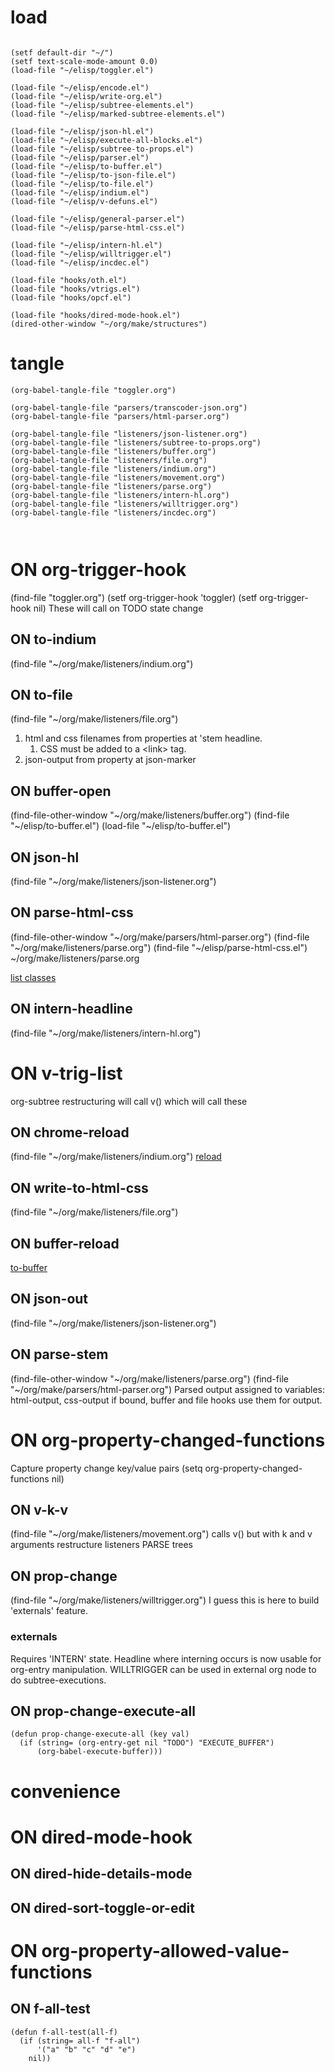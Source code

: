 #+call: load-structor()
#+TODO: ON
#+STARTUP: fold
* load 
#+name: load-structor
#+begin_src elisp :results silent

(setf default-dir "~/")
(setf text-scale-mode-amount 0.0)
(load-file "~/elisp/toggler.el")

(load-file "~/elisp/encode.el")
(load-file "~/elisp/write-org.el")
(load-file "~/elisp/subtree-elements.el")
(load-file "~/elisp/marked-subtree-elements.el")

(load-file "~/elisp/json-hl.el") 
(load-file "~/elisp/execute-all-blocks.el")
(load-file "~/elisp/subtree-to-props.el")
(load-file "~/elisp/parser.el") 
(load-file "~/elisp/to-buffer.el")
(load-file "~/elisp/to-json-file.el")
(load-file "~/elisp/to-file.el")
(load-file "~/elisp/indium.el")
(load-file "~/elisp/v-defuns.el")

(load-file "~/elisp/general-parser.el")
(load-file "~/elisp/parse-html-css.el")

(load-file "~/elisp/intern-hl.el")
(load-file "~/elisp/willtrigger.el")
(load-file "~/elisp/incdec.el")

(load-file "hooks/oth.el") 
(load-file "hooks/vtrigs.el")
(load-file "hooks/opcf.el")

(load-file "hooks/dired-mode-hook.el")
(dired-other-window "~/org/make/structures")
#+end_src
* tangle
#+begin_src elisp :results silent
(org-babel-tangle-file "toggler.org")

(org-babel-tangle-file "parsers/transcoder-json.org")
(org-babel-tangle-file "parsers/html-parser.org")

(org-babel-tangle-file "listeners/json-listener.org")
(org-babel-tangle-file "listeners/subtree-to-props.org")
(org-babel-tangle-file "listeners/buffer.org")
(org-babel-tangle-file "listeners/file.org")
(org-babel-tangle-file "listeners/indium.org")
(org-babel-tangle-file "listeners/movement.org")
(org-babel-tangle-file "listeners/parse.org")
(org-babel-tangle-file "listeners/intern-hl.org")
(org-babel-tangle-file "listeners/willtrigger.org")
(org-babel-tangle-file "listeners/incdec.org")


#+end_src
* ON org-trigger-hook
:PROPERTIES:
:hooks-lisp: hooks/oth.el
:END:
(find-file "toggler.org")
(setf org-trigger-hook 'toggler)
(setf org-trigger-hook nil)
These will call on TODO state change
** ON to-indium
:PROPERTIES:
:name:     Lunacy
:host:     lunatropolis
:type:     chrome
:url:      http://lunatropolis.com
:END:
(find-file "~/org/make/listeners/indium.org")
** ON to-file
(find-file "~/org/make/listeners/file.org")
1. html and css filenames from properties at 'stem headline.
   1. CSS must be added to a <link> tag.
2. json-output from property at json-marker
** ON buffer-open
(find-file-other-window "~/org/make/listeners/buffer.org")
(find-file "~/elisp/to-buffer.el")
(load-file "~/elisp/to-buffer.el")
** ON json-hl
(find-file "~/org/make/listeners/json-listener.org")
** ON parse-html-css
(find-file-other-window "~/org/make/parsers/html-parser.org")
(find-file "~/org/make/listeners/parse.org")
(find-file "~/elisp/parse-html-css.el")
~/org/make/listeners/parse.org

[[file:c:/Users/eugen/iCloudDrive/org/make/listeners/parse.org::*list classes][list classes]]
** ON intern-headline
(find-file "~/org/make/listeners/intern-hl.org") 
* ON v-trig-list
:PROPERTIES:
:hooks-lisp: hooks/vtrigs.el
:END:
org-subtree restructuring will call v() which will call these
** ON chrome-reload
(find-file "~/org/make/listeners/indium.org")
[[file:listeners/indium.org::*reload][reload]]
** ON write-to-html-css
(find-file "~/org/make/listeners/file.org")
** ON buffer-reload
[[file:listeners/buffer.org::*to-buffer][to-buffer]]
** ON json-out
(find-file "~/org/make/listeners/json-listener.org")
** ON parse-stem
(find-file-other-window "~/org/make/listeners/parse.org")
(find-file "~/org/make/parsers/html-parser.org")
Parsed output assigned to variables: html-output, css-output
if bound, buffer and file hooks use them for output.

* ON org-property-changed-functions
:PROPERTIES:
:hooks-lisp: hooks/opcf.el
:END:
Capture property change key/value pairs
(setq org-property-changed-functions nil)
** ON v-k-v
(find-file "~/org/make/listeners/movement.org")
calls v() but with k and v arguments
restructure listeners PARSE trees
** ON prop-change
(find-file "~/org/make/listeners/willtrigger.org")
I guess this is here to build 'externals' feature.
*** externals
Requires 'INTERN' state. 
Headline where interning occurs is now usable for org-entry manipulation.
WILLTRIGGER can be used in external org node to do subtree-executions.
** ON prop-change-execute-all
#+begin_src elisp :results silent :tangle ~/elisp/execute-all-blocks.el
(defun prop-change-execute-all (key val)
  (if (string= (org-entry-get nil "TODO") "EXECUTE_BUFFER")
      (org-babel-execute-buffer)))
#+end_src
* convenience
* ON dired-mode-hook
:PROPERTIES:
:hooks-lisp: hooks/dired-mode-hook.el
:END:
** ON dired-hide-details-mode
** ON dired-sort-toggle-or-edit
* ON org-property-allowed-value-functions
:PROPERTIES:
:f-all:    a
:END:
** ON f-all-test
#+begin_src elisp :results silent
(defun f-all-test(all-f)
  (if (string= all-f "f-all")
      '("a" "b" "c" "d" "e")
    nil))
#+end_src
